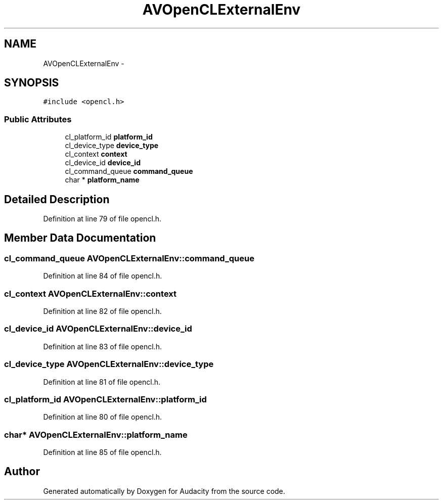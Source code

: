 .TH "AVOpenCLExternalEnv" 3 "Thu Apr 28 2016" "Audacity" \" -*- nroff -*-
.ad l
.nh
.SH NAME
AVOpenCLExternalEnv \- 
.SH SYNOPSIS
.br
.PP
.PP
\fC#include <opencl\&.h>\fP
.SS "Public Attributes"

.in +1c
.ti -1c
.RI "cl_platform_id \fBplatform_id\fP"
.br
.ti -1c
.RI "cl_device_type \fBdevice_type\fP"
.br
.ti -1c
.RI "cl_context \fBcontext\fP"
.br
.ti -1c
.RI "cl_device_id \fBdevice_id\fP"
.br
.ti -1c
.RI "cl_command_queue \fBcommand_queue\fP"
.br
.ti -1c
.RI "char * \fBplatform_name\fP"
.br
.in -1c
.SH "Detailed Description"
.PP 
Definition at line 79 of file opencl\&.h\&.
.SH "Member Data Documentation"
.PP 
.SS "cl_command_queue AVOpenCLExternalEnv::command_queue"

.PP
Definition at line 84 of file opencl\&.h\&.
.SS "cl_context AVOpenCLExternalEnv::context"

.PP
Definition at line 82 of file opencl\&.h\&.
.SS "cl_device_id AVOpenCLExternalEnv::device_id"

.PP
Definition at line 83 of file opencl\&.h\&.
.SS "cl_device_type AVOpenCLExternalEnv::device_type"

.PP
Definition at line 81 of file opencl\&.h\&.
.SS "cl_platform_id AVOpenCLExternalEnv::platform_id"

.PP
Definition at line 80 of file opencl\&.h\&.
.SS "char* AVOpenCLExternalEnv::platform_name"

.PP
Definition at line 85 of file opencl\&.h\&.

.SH "Author"
.PP 
Generated automatically by Doxygen for Audacity from the source code\&.

